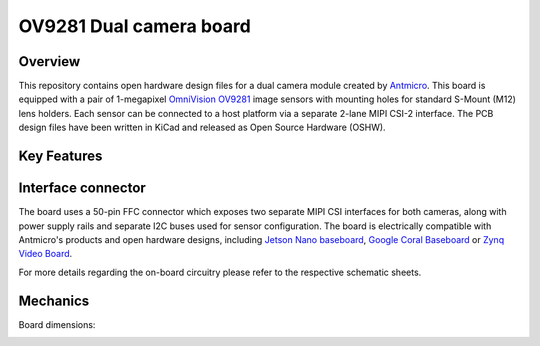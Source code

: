 ﻿========================
OV9281 Dual camera board
========================

.. Image:: img/ov9281-board-photo.jpg

Overview
========

This repository contains open hardware design files for a dual camera module created by `Antmicro <https://antmicro.com/>`_.
This board is equipped with a pair of 1-megapixel `OmniVision OV9281 <https://www.ovt.com/sensors/OV9281>`_ image sensors with mounting holes for standard S-Mount (M12) lens holders.
Each sensor can be connected to a host platform via a separate 2-lane MIPI CSI-2 interface.
The PCB design files have been written in KiCad and released as Open Source Hardware (OSHW).

Key Features
============

   +------------------------------+-------------------------------------+
   | Image sensor(s):             | 2 x monochrome global shutter OV9281 |
   +------------------------------+-------------------------------------+
   | Pixel size:                  | 3μm x 3 μm                          |
   +------------------------------+-------------------------------------+
   | Active array size:           | 1280 x 800                           |
   +------------------------------+-------------------------------------+
   | Optical size:                | 1/4 inch                             |
   +------------------------------+-------------------------------------+
   | Focusing range:              | 65mm ~ infinite                     |
   +------------------------------+-------------------------------------+
   | Output interface:            | 50-pin FFC connector                |
   +------------------------------+-------------------------------------+
   | Output formats:              | 8/10-bit BW RAW                     |
   +------------------------------+-------------------------------------+
   | Maximum image transfer rate: | 1280 x 800 @60 fps                  |
   +------------------------------+-------------------------------------+

Interface connector
===================

The board uses a 50-pin FFC connector which exposes two separate MIPI CSI interfaces for both cameras, along with power supply rails and separate I2C buses used for sensor configuration.
The board is electrically compatible with Antmicro's products and open hardware designs, including `Jetson Nano baseboard <https://github.com/antmicro/jetson-nano-baseboard>`_,
`Google Coral Baseboard <https://github.com/antmicro/google-coral-baseboard>`_ or `Zynq Video Board <https://github.com/antmicro/zynq-video-board>`_.

For more details regarding the on-board circuitry please refer to the respective schematic sheets.

Mechanics
=========

Board dimensions:

.. image:: img/ov9281-board-dimensions.png
